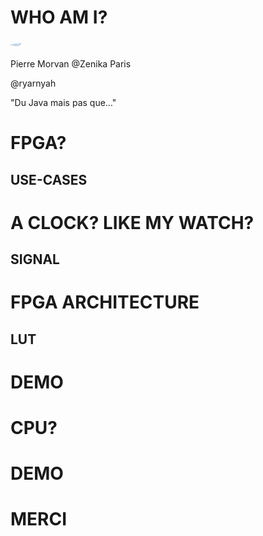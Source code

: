 #    -*- mode: org -*-
#+REVEAL_ROOT: ./vendor/reveal.js
#+OPTIONS: reveal_center:t reveal_progress:t reveal_history:t reveal_control:t
#+OPTIONS: reveal_mathjax:t reveal_rolling_links:t reveal_keyboard:t reveal_overview:t num:nil
#+OPTIONS: reveal_width:1420 reveal_height:800
#+OPTIONS: toc:0
#+OPTIONS: timestamp:nil
#+OPTIONS: reveal_global_footer:t
#+REVEAL_MIN_SCALE: 0.7
#+REVEAL_MAX_SCALE: 3.5
#+REVEAL_HLEVEL: 1
#+REVEAL_TRANS: linear
#+REVEAL_THEME: ./css/slides.css

#+REVEAL_TITLE_SLIDE: <div class="page-title"><h1 id="title" style="width: 900px">FPGA? FPG Quoi?</h1><h2>MORVAN Pierre</h2></div>
#+REVEAL_SLIDE_FOOTER: <footer class="copyright">Zenika @2022</footer>
#+REVEAL_HTML: <link href="css/slides.css" rel="stylesheet">
#+REVEAL_HTML: <title>FPGA? FPG Quoi?</title>

* WHO AM I?
  #+ATTR_HTML: :style border-radius: 50%; margin: auto; display: block;
  [[./assets/pierre_znk.png]]
  #+ATTR_HTML: :style text-align: center
  Pierre Morvan @Zenika Paris
  #+ATTR_HTML: :style text-align: center
  @ryarnyah
  #+ATTR_HTML: :style text-align: center
  "Du Java mais pas que..."
* FPGA?
** USE-CASES
* A CLOCK? LIKE MY WATCH?
** SIGNAL
* FPGA ARCHITECTURE
** LUT
* DEMO
   #+ATTR_HTML: :class questions
  [[./assets/Programming-pana.svg]]
* CPU?
* DEMO
   #+ATTR_HTML: :class questions
  [[./assets/Programming-pana.svg]]
* MERCI
   #+ATTR_HTML: :class questions
  [[./assets/Questions-pana.svg]]
